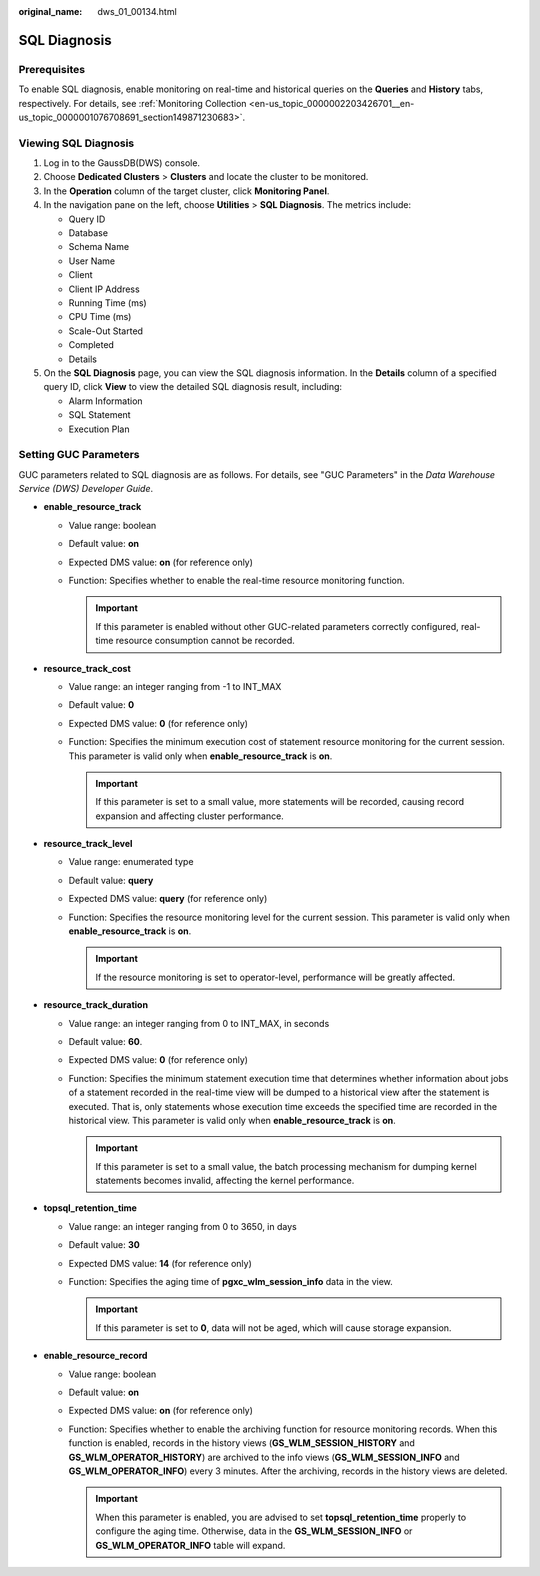 :original_name: dws_01_00134.html

.. _dws_01_00134:

SQL Diagnosis
=============

Prerequisites
-------------

To enable SQL diagnosis, enable monitoring on real-time and historical queries on the **Queries** and **History** tabs, respectively. For details, see :ref:`Monitoring Collection <en-us_topic_0000002203426701__en-us_topic_0000001076708691_section149871230683>`.

Viewing SQL Diagnosis
---------------------

#. Log in to the GaussDB(DWS) console.
#. Choose **Dedicated Clusters** > **Clusters** and locate the cluster to be monitored.
#. In the **Operation** column of the target cluster, click **Monitoring Panel**.
#. In the navigation pane on the left, choose **Utilities** > **SQL Diagnosis**. The metrics include:

   -  Query ID
   -  Database
   -  Schema Name
   -  User Name
   -  Client
   -  Client IP Address
   -  Running Time (ms)
   -  CPU Time (ms)
   -  Scale-Out Started
   -  Completed
   -  Details

#. On the **SQL Diagnosis** page, you can view the SQL diagnosis information. In the **Details** column of a specified query ID, click **View** to view the detailed SQL diagnosis result, including:

   -  Alarm Information
   -  SQL Statement
   -  Execution Plan

.. _en-us_topic_0000002203312113__en-us_topic_0000001076708521_section3665174263916:

Setting GUC Parameters
----------------------

GUC parameters related to SQL diagnosis are as follows. For details, see "GUC Parameters" in the *Data Warehouse Service (DWS) Developer Guide*.

-  **enable_resource_track**

   -  Value range: boolean
   -  Default value: **on**
   -  Expected DMS value: **on** (for reference only)
   -  Function: Specifies whether to enable the real-time resource monitoring function.

      .. important::

         If this parameter is enabled without other GUC-related parameters correctly configured, real-time resource consumption cannot be recorded.

-  **resource_track_cost**

   -  Value range: an integer ranging from -1 to INT_MAX
   -  Default value: **0**
   -  Expected DMS value: **0** (for reference only)
   -  Function: Specifies the minimum execution cost of statement resource monitoring for the current session. This parameter is valid only when **enable_resource_track** is **on**.

      .. important::

         If this parameter is set to a small value, more statements will be recorded, causing record expansion and affecting cluster performance.

-  **resource_track_level**

   -  Value range: enumerated type
   -  Default value: **query**
   -  Expected DMS value: **query** (for reference only)
   -  Function: Specifies the resource monitoring level for the current session. This parameter is valid only when **enable_resource_track** is **on**.

      .. important::

         If the resource monitoring is set to operator-level, performance will be greatly affected.

-  **resource_track_duration**

   -  Value range: an integer ranging from 0 to INT_MAX, in seconds
   -  Default value: **60**.
   -  Expected DMS value: **0** (for reference only)
   -  Function: Specifies the minimum statement execution time that determines whether information about jobs of a statement recorded in the real-time view will be dumped to a historical view after the statement is executed. That is, only statements whose execution time exceeds the specified time are recorded in the historical view. This parameter is valid only when **enable_resource_track** is **on**.

      .. important::

         If this parameter is set to a small value, the batch processing mechanism for dumping kernel statements becomes invalid, affecting the kernel performance.

-  **topsql_retention_time**

   -  Value range: an integer ranging from 0 to 3650, in days
   -  Default value: **30**
   -  Expected DMS value: **14** (for reference only)
   -  Function: Specifies the aging time of **pgxc_wlm_session_info** data in the view.

      .. important::

         If this parameter is set to **0**, data will not be aged, which will cause storage expansion.

-  **enable_resource_record**

   -  Value range: boolean
   -  Default value: **on**
   -  Expected DMS value: **on** (for reference only)
   -  Function: Specifies whether to enable the archiving function for resource monitoring records. When this function is enabled, records in the history views (**GS_WLM_SESSION_HISTORY** and **GS_WLM_OPERATOR_HISTORY**) are archived to the info views (**GS_WLM_SESSION_INFO** and **GS_WLM_OPERATOR_INFO**) every 3 minutes. After the archiving, records in the history views are deleted.

      .. important::

         When this parameter is enabled, you are advised to set **topsql_retention_time** properly to configure the aging time. Otherwise, data in the **GS_WLM_SESSION_INFO** or **GS_WLM_OPERATOR_INFO** table will expand.
